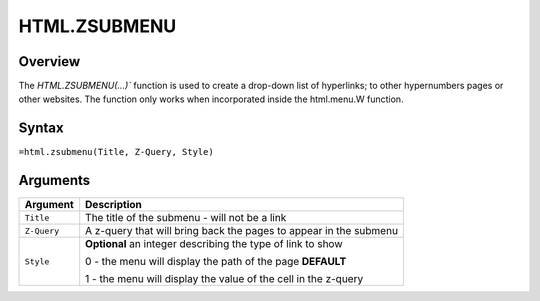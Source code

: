 =============
HTML.ZSUBMENU
=============

Overview
--------

The `HTML.ZSUBMENU(...)`` function is used to create a drop-down list of hyperlinks; to other hypernumbers pages or other websites. The function only works when incorporated inside the html.menu.W function.

Syntax
------

``=html.zsubmenu(Title, Z-Query, Style)``

Arguments
---------

.. tabularcolumns:: |l|L|

=========== ====================================================================
Argument    Description
=========== ====================================================================
``Title``   The title of the submenu - will not be a link

``Z-Query`` A z-query that will bring back the pages to appear in the submenu

``Style``   **Optional** an integer describing the type of link to show

            0 - the menu will display the path of the page **DEFAULT**

            1 - the menu will display the value of the cell in the z-query
=========== ====================================================================
